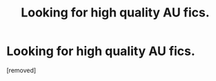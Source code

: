 #+TITLE: Looking for high quality AU fics.

* Looking for high quality AU fics.
:PROPERTIES:
:Score: 1
:DateUnix: 1390466042.0
:DateShort: 2014-Jan-23
:END:
[removed]

